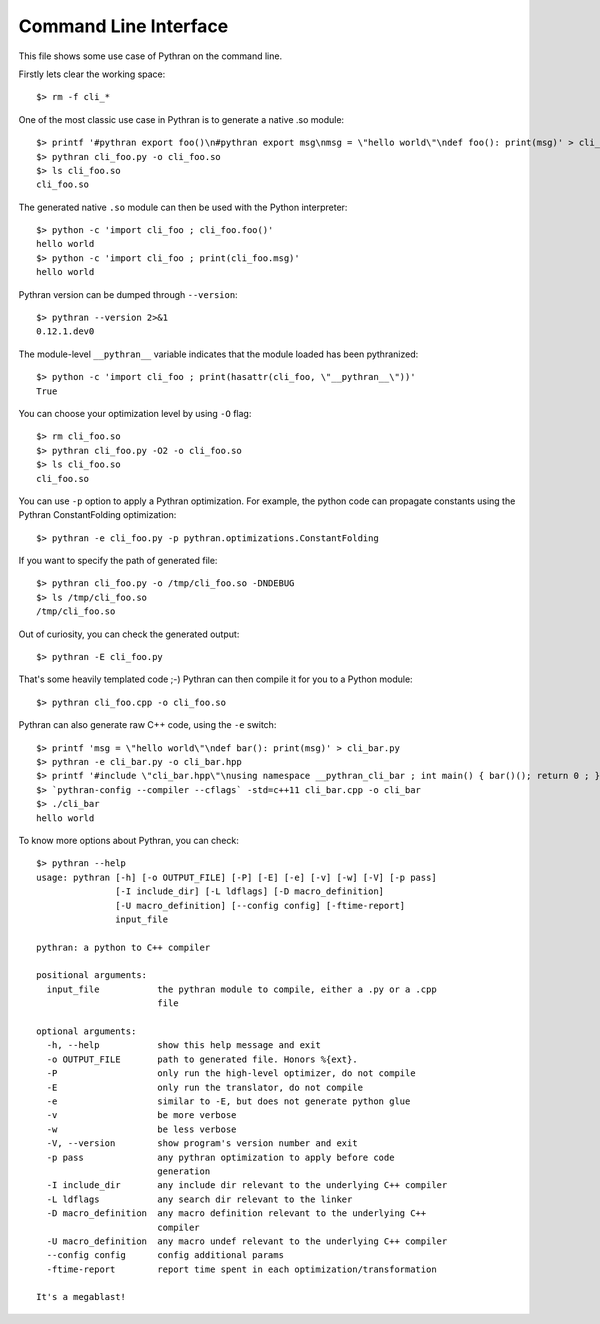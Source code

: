Command Line Interface
######################

This file shows some use case of Pythran on the command line.

Firstly lets clear the working space::

  $> rm -f cli_*

..  Small hack to setup the $PATH in a compatible way
..  >>> import os, pythran, re
..  >>> if 'lib' in pythran.__file__: os.environ['PATH'] = re.sub(r'(.*)/lib/.*', r'\1/bin:', pythran.__file__) + os.environ['PATH']
..  >>> os.environ['PATH'] = './scripts:' + os.environ['PATH']

One of the most classic use case in Pythran is to generate a native .so module::

  $> printf '#pythran export foo()\n#pythran export msg\nmsg = \"hello world\"\ndef foo(): print(msg)' > cli_foo.py
  $> pythran cli_foo.py -o cli_foo.so
  $> ls cli_foo.so
  cli_foo.so

The generated native ``.so`` module can then be used with the Python interpreter::

  $> python -c 'import cli_foo ; cli_foo.foo()'
  hello world
  $> python -c 'import cli_foo ; print(cli_foo.msg)'
  hello world

Pythran version can be dumped through ``--version``::

  $> pythran --version 2>&1
  0.12.1.dev0

The module-level ``__pythran__`` variable indicates that the module loaded has been pythranized::

  $> python -c 'import cli_foo ; print(hasattr(cli_foo, \"__pythran__\"))'
  True

You can choose your optimization level by using ``-O`` flag::

  $> rm cli_foo.so
  $> pythran cli_foo.py -O2 -o cli_foo.so
  $> ls cli_foo.so
  cli_foo.so

You can use ``-p`` option to apply a Pythran optimization. For example, the python
code can propagate constants using the Pythran ConstantFolding optimization::

  $> pythran -e cli_foo.py -p pythran.optimizations.ConstantFolding

If you want to specify the path of generated file::

  $> pythran cli_foo.py -o /tmp/cli_foo.so -DNDEBUG
  $> ls /tmp/cli_foo.so
  /tmp/cli_foo.so

Out of curiosity, you can check the generated output::

  $> pythran -E cli_foo.py

That's some heavily templated code ;-) Pythran can then compile it for you to a Python module::

  $> pythran cli_foo.cpp -o cli_foo.so

Pythran can also generate raw C++ code, using the ``-e`` switch::

  $> printf 'msg = \"hello world\"\ndef bar(): print(msg)' > cli_bar.py
  $> pythran -e cli_bar.py -o cli_bar.hpp
  $> printf '#include \"cli_bar.hpp\"\nusing namespace __pythran_cli_bar ; int main() { bar()(); return 0 ; }' > cli_bar.cpp
  $> `pythran-config --compiler --cflags` -std=c++11 cli_bar.cpp -o cli_bar
  $> ./cli_bar
  hello world

To know more options about Pythran, you can check::

  $> pythran --help
  usage: pythran [-h] [-o OUTPUT_FILE] [-P] [-E] [-e] [-v] [-w] [-V] [-p pass]
                 [-I include_dir] [-L ldflags] [-D macro_definition]
                 [-U macro_definition] [--config config] [-ftime-report]
                 input_file
  
  pythran: a python to C++ compiler
  
  positional arguments:
    input_file           the pythran module to compile, either a .py or a .cpp
                         file
  
  optional arguments:
    -h, --help           show this help message and exit
    -o OUTPUT_FILE       path to generated file. Honors %{ext}.
    -P                   only run the high-level optimizer, do not compile
    -E                   only run the translator, do not compile
    -e                   similar to -E, but does not generate python glue
    -v                   be more verbose
    -w                   be less verbose
    -V, --version        show program's version number and exit
    -p pass              any pythran optimization to apply before code
                         generation
    -I include_dir       any include dir relevant to the underlying C++ compiler
    -L ldflags           any search dir relevant to the linker
    -D macro_definition  any macro definition relevant to the underlying C++
                         compiler
    -U macro_definition  any macro undef relevant to the underlying C++ compiler
    --config config      config additional params
    -ftime-report        report time spent in each optimization/transformation
  
  It's a megablast!
